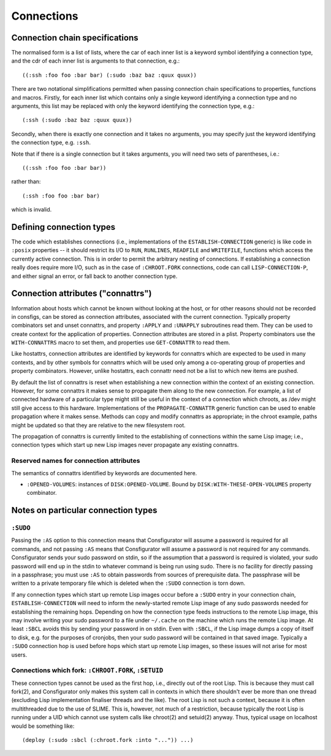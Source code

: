 Connections
===========

Connection chain specifications
-------------------------------

The normalised form is a list of lists, where the car of each inner list is a
keyword symbol identifying a connection type, and the cdr of each inner list
is arguments to that connection, e.g.::

  ((:ssh :foo foo :bar bar) (:sudo :baz baz :quux quux))

There are two notational simplifications permitted when passing connection
chain specifications to properties, functions and macros.  Firstly, for each
inner list which contains only a single keyword identifying a connection type
and no arguments, this list may be replaced with only the keyword identifying
the connection type, e.g.::

  (:ssh (:sudo :baz baz :quux quux))

Secondly, when there is exactly one connection and it takes no arguments, you
may specify just the keyword identifying the connection type, e.g. ``:ssh``.

Note that if there is a single connection but it takes arguments, you will
need two sets of parentheses, i.e.::

  ((:ssh :foo foo :bar bar))

rather than::

  (:ssh :foo foo :bar bar)

which is invalid.

Defining connection types
-------------------------

The code which establishes connections (i.e., implementations of the
``ESTABLISH-CONNECTION`` generic) is like code in ``:posix`` properties -- it
should restrict its I/O to ``RUN``, ``RUNLINES``, ``READFILE`` and
``WRITEFILE``, functions which access the currently active connection.  This
is in order to permit the arbitrary nesting of connections.  If establishing a
connection really does require more I/O, such as in the case of
``:CHROOT.FORK`` connections, code can call ``LISP-CONNECTION-P``, and either
signal an error, or fall back to another connection type.

Connection attributes ("connattrs")
-----------------------------------

Information about hosts which cannot be known without looking at the host, or
for other reasons should not be recorded in consfigs, can be stored as
connection attributes, associated with the current connection.  Typically
property combinators set and unset connattrs, and property ``:APPLY`` and
``:UNAPPLY`` subroutines read them.  They can be used to create context for
the application of properties.  Connection attributes are stored in a plist.
Property combinators use the ``WITH-CONNATTRS`` macro to set them, and
properties use ``GET-CONNATTR`` to read them.

Like hostattrs, connection attributes are identified by keywords for connattrs
which are expected to be used in many contexts, and by other symbols for
connattrs which will be used only among a co-operating group of properties and
property combinators.  However, unlike hostattrs, each connattr need not be a
list to which new items are pushed.

By default the list of connattrs is reset when establishing a new connection
within the context of an existing connection.  However, for some connattrs it
makes sense to propagate them along to the new connection.  For example, a
list of connected hardware of a particular type might still be useful in the
context of a connection which chroots, as /dev might still give access to this
hardware.  Implementations of the ``PROPAGATE-CONNATTR`` generic function can
be used to enable propagation where it makes sense.  Methods can copy and
modify connattrs as appropriate; in the chroot example, paths might be updated
so that they are relative to the new filesystem root.

The propagation of connattrs is currently limited to the establishing of
connections within the same Lisp image; i.e., connection types which start up
new Lisp images never propagate any existing connattrs.

Reserved names for connection attributes
~~~~~~~~~~~~~~~~~~~~~~~~~~~~~~~~~~~~~~~~

The semantics of connattrs identified by keywords are documented here.

- ``:OPENED-VOLUMES``: instances of ``DISK:OPENED-VOLUME``.  Bound by
  ``DISK:WITH-THESE-OPEN-VOLUMES`` property combinator.

Notes on particular connection types
------------------------------------

``:SUDO``
~~~~~~~~~

Passing the ``:AS`` option to this connection means that Consfigurator will
assume a password is required for all commands, and not passing ``:AS`` means
that Consfigurator will assume a password is not required for any commands.
Consfigurator sends your sudo password on stdin, so if the assumption that a
password is required is violated, your sudo password will end up in the stdin
to whatever command is being run using sudo.  There is no facility for
directly passing in a passphrase; you must use ``:AS`` to obtain passwords
from sources of prerequisite data.  The passphrase will be written to a
private temporary file which is deleted when the ``:SUDO`` connection is torn
down.

If any connection types which start up remote Lisp images occur before a
``:SUDO`` entry in your connection chain, ``ESTABLISH-CONNECTION`` will need
to inform the newly-started remote Lisp image of any sudo passwords needed for
establishing the remaining hops.  Depending on how the connection type feeds
instructions to the remote Lisp image, this may involve writing your sudo
password to a file under ``~/.cache`` on the machine which runs the remote
Lisp image.  At least ``:SBCL`` avoids this by sending your password in on
stdin.  Even with ``:SBCL``, if the Lisp image dumps a copy of itself to disk,
e.g. for the purposes of cronjobs, then your sudo password will be contained
in that saved image.  Typically a ``:SUDO`` connection hop is used before hops
which start up remote Lisp images, so these issues will not arise for most
users.

Connections which fork: ``:CHROOT.FORK``, ``:SETUID``
~~~~~~~~~~~~~~~~~~~~~~~~~~~~~~~~~~~~~~~~~~~~~~~~~~~~~

These connection types cannot be used as the first hop, i.e., directly out of
the root Lisp.  This is because they must call fork(2), and Consfigurator only
makes this system call in contexts in which there shouldn't ever be more than
one thread (excluding Lisp implementation finaliser threads and the like).
The root Lisp is not such a context, because it is often multithreaded due to
the use of SLIME.  This is, however, not much of a restriction, because
typically the root Lisp is running under a UID which cannot use system calls
like chroot(2) and setuid(2) anyway.  Thus, typical usage on localhost would
be something like::

  (deploy (:sudo :sbcl (:chroot.fork :into "...")) ...)
